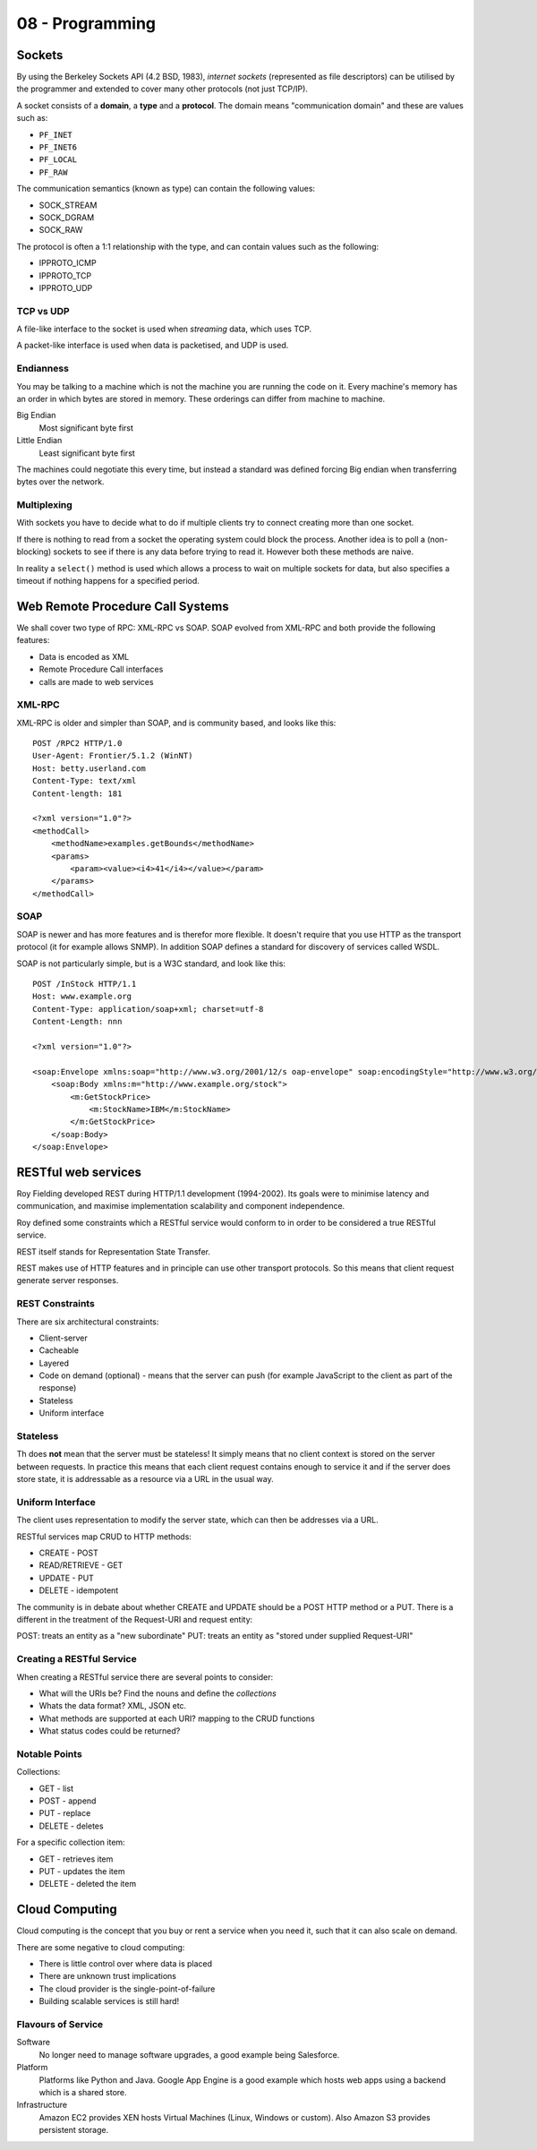 .. _G54ACC08:

================
08 - Programming
================

Sockets
=======

By using the Berkeley Sockets API (4.2 BSD, 1983), *internet sockets* (represented as file descriptors) can be utilised by the programmer and extended to cover many other protocols (not just TCP/IP).

A socket consists of a **domain**, a **type** and a **protocol**. The domain means "communication domain" and these are values such as:

* ``PF_INET``
* ``PF_INET6``
* ``PF_LOCAL``
* ``PF_RAW``

The communication semantics (known as type) can contain the following values:

* SOCK_STREAM
* SOCK_DGRAM
* SOCK_RAW

The protocol is often a 1:1 relationship with the type, and can contain values such as the following:

* IPPROTO_ICMP
* IPPROTO_TCP
* IPPROTO_UDP

TCP vs UDP
**********

A file-like interface to the socket is used when *streaming* data, which uses TCP.

A packet-like interface is used when data is packetised, and UDP is used.

Endianness
**********

You may be talking to a machine which is not the machine you are running the code on it. Every machine's memory has an order in which bytes are stored in memory. These orderings can differ from machine to machine.

Big Endian
    Most significant byte first

Little Endian
    Least significant byte first

The machines could negotiate this every time, but instead a standard was defined forcing Big endian when transferring bytes over the network.

Multiplexing
************

With sockets you have to decide what to do if multiple clients try to connect creating more than one socket.

If there is nothing to read from a socket the operating system could block the process. Another idea is to poll a (non-blocking) sockets to see if there is any data before trying to read it. However both these methods are naive.

In reality a ``select()`` method is used which allows a process to wait on multiple sockets for data, but also specifies a timeout if nothing happens for a specified period.

Web Remote Procedure Call Systems
=================================

We shall cover two type of RPC: XML-RPC vs SOAP. SOAP evolved from XML-RPC and both provide the following features:

* Data is encoded as XML
* Remote Procedure Call interfaces
* calls are made to web services

XML-RPC
*******

XML-RPC is older and simpler than SOAP, and is community based, and looks like this::

    POST /RPC2 HTTP/1.0
    User-Agent: Frontier/5.1.2 (WinNT)
    Host: betty.userland.com
    Content-Type: text/xml
    Content-length: 181
    
    <?xml version="1.0"?>
    <methodCall>
        <methodName>examples.getBounds</methodName>
        <params>
            <param><value><i4>41</i4></value></param>
        </params>
    </methodCall>

SOAP
****

SOAP is newer and has more features and is therefor more flexible. It doesn't require that you use HTTP as the transport protocol (it for example allows SNMP). In addition SOAP defines a standard for discovery of services called WSDL.

SOAP is not particularly simple, but is a W3C standard, and look like this::

    POST /InStock HTTP/1.1
    Host: www.example.org
    Content-Type: application/soap+xml; charset=utf-8
    Content-Length: nnn
    
    <?xml version="1.0"?>
    
    <soap:Envelope xmlns:soap="http://www.w3.org/2001/12/s oap-envelope" soap:encodingStyle="http://www.w3.org/2 001/12/soap-encoding">
        <soap:Body xmlns:m="http://www.example.org/stock">
            <m:GetStockPrice>
                <m:StockName>IBM</m:StockName>
            </m:GetStockPrice>
        </soap:Body>
    </soap:Envelope>

RESTful web services
====================

Roy Fielding developed REST during HTTP/1.1 development (1994-2002). Its goals were to minimise latency and communication, and maximise implementation scalability and component independence.

Roy defined some constraints which a RESTful service would conform to in order to be considered a true RESTful service.

REST itself stands for Representation State Transfer.

REST makes use of HTTP features and in principle can use other transport protocols. So this means that client request generate server responses.

REST Constraints
****************

There are six architectural constraints:

* Client-server
* Cacheable
* Layered
* Code on demand (optional) - means that the server can push (for example JavaScript to the client as part of the response)
* Stateless
* Uniform interface

Stateless
*********

Th does **not** mean that the server must be stateless! It simply means that no client context is stored on the server between requests. In practice this means that each client request contains enough to service it and if the server does store state, it is addressable as a resource via a URL in the usual way.

Uniform Interface
*****************

The client uses representation to modify the server state, which can then be addresses via a URL.

RESTful services map CRUD to HTTP methods:

* CREATE - POST
* READ/RETRIEVE - GET
* UPDATE - PUT
* DELETE - idempotent

The community is in debate about whether CREATE and UPDATE should be a POST HTTP method or a PUT. There is a different in the treatment of the Request-URI and request entity:

POST: treats an entity as a "new subordinate"
PUT: treats an entity as "stored under supplied Request-URI"

Creating a RESTful Service
**************************

When creating a RESTful service there are several points to consider:

* What will the URIs be? Find the nouns and define the *collections*
* Whats the data format? XML, JSON etc.
* What methods are supported at each URI? mapping to the CRUD functions
* What status codes could be returned?

Notable Points
**************

Collections:

* GET - list
* POST - append
* PUT - replace
* DELETE - deletes

For a specific collection item:

* GET - retrieves item
* PUT - updates the item
* DELETE - deleted the item

Cloud Computing
===============

Cloud computing is the concept that you buy or rent a service when you need it, such that it can also scale on demand.

There are some negative to cloud computing:

* There is little control over where data is placed
* There are unknown trust implications
* The cloud provider is the single-point-of-failure
* Building scalable services is still hard!

Flavours of Service
*******************

Software
    No longer need to manage software upgrades, a good example being Salesforce.

Platform
    Platforms like Python and Java. Google App Engine is a good example which hosts web apps using a backend which is a shared store.

Infrastructure
    Amazon EC2 provides XEN hosts Virtual Machines (Linux, Windows or custom). Also Amazon S3 provides persistent storage.